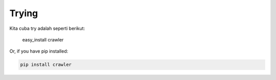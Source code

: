============
Trying
============

Kita cuba try adalah seperti berikut:

    easy_install crawler

Or, if you have pip installed:

.. code-block:: bash

    pip install crawler
